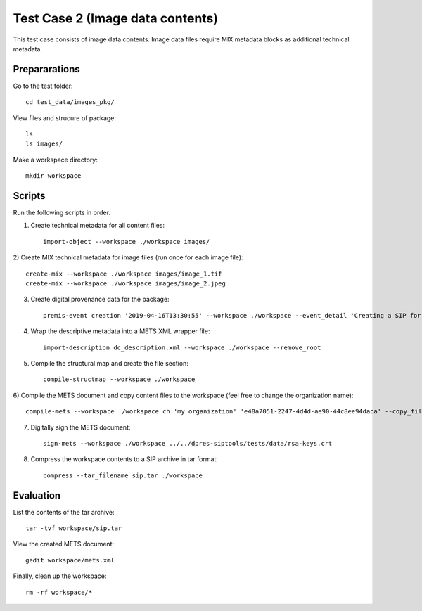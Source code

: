 Test Case 2 (Image data contents)
=================================

This test case consists of image data contents. Image data files require MIX
metadata blocks as additional technical metadata.

Prepararations
--------------

Go to the test folder::

	cd test_data/images_pkg/

View files and strucure of package::

	ls
	ls images/

Make a workspace directory::

	mkdir workspace

Scripts
-------

Run the following scripts in order.

1) Create technical metadata for all content files::

	import-object --workspace ./workspace images/

2) Create MIX technical metadata for image files (run once for each image
file)::

    create-mix --workspace ./workspace images/image_1.tif
    create-mix --workspace ./workspace images/image_2.jpeg

3) Create digital provenance data for the package::

	premis-event creation '2019-04-16T13:30:55' --workspace ./workspace --event_detail 'Creating a SIP for a image data package' --event_target images/ --event_outcome success --event_outcome_detail 'SIP created successfully using the pre-ingest tool' --agent_name 'Pre-Ingest tool' --agent_type software

4) Wrap the descriptive metadata into a METS XML wrapper file::

	import-description dc_description.xml --workspace ./workspace --remove_root

5) Compile the structural map and create the file section::

	compile-structmap --workspace ./workspace 

6) Compile the METS document and copy content files to the workspace (feel free
to change the organization name)::

	compile-mets --workspace ./workspace ch 'my organization' 'e48a7051-2247-4d4d-ae90-44c8ee94daca' --copy_files --clean

7) Digitally sign the METS document::

	sign-mets --workspace ./workspace ../../dpres-siptools/tests/data/rsa-keys.crt

8) Compress the workspace contents to a SIP archive in tar format::

	compress --tar_filename sip.tar ./workspace

Evaluation
----------

List the contents of the tar archive::

	tar -tvf workspace/sip.tar

View the created METS document::

	gedit workspace/mets.xml

Finally, clean up the workspace::

	rm -rf workspace/*
